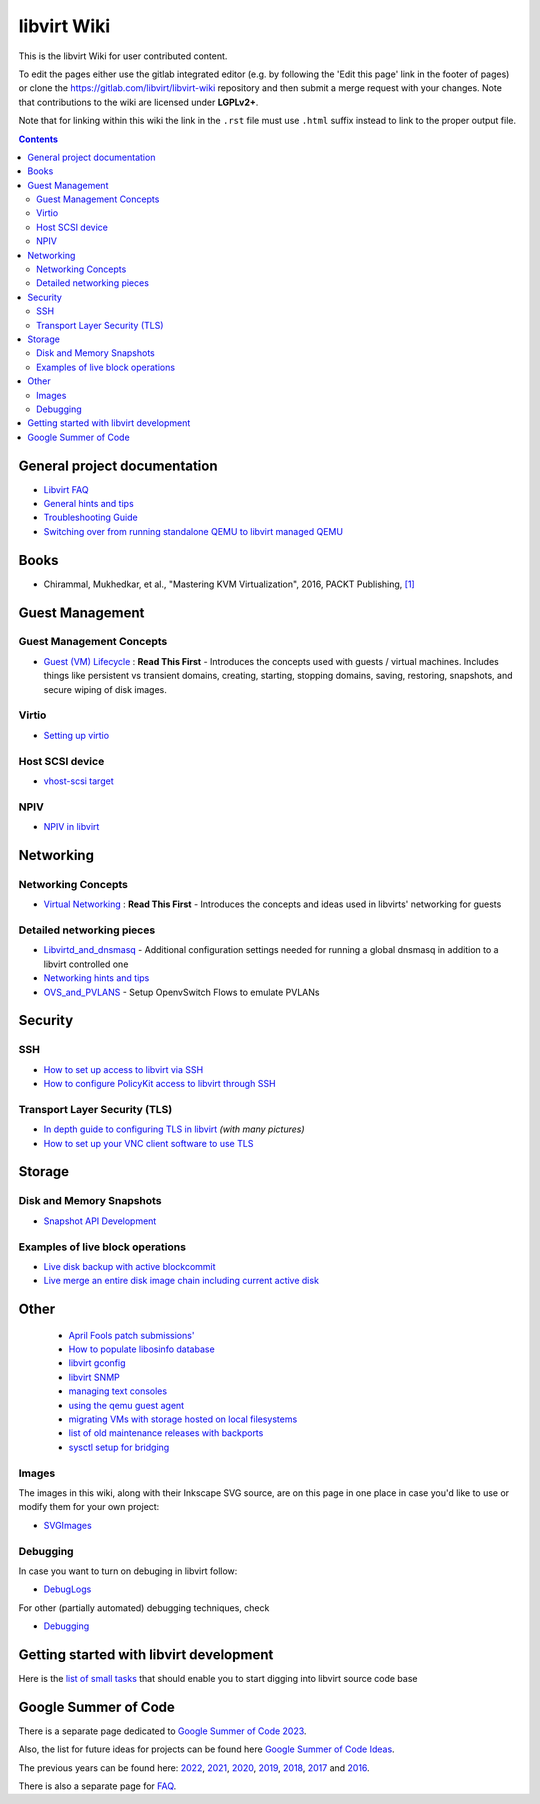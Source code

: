 ============
libvirt Wiki
============

This is the libvirt Wiki for user contributed content.

To edit the pages either use the gitlab integrated editor (e.g. by following
the 'Edit this page' link in the footer of pages) or clone the
https://gitlab.com/libvirt/libvirt-wiki repository and then submit a merge
request with your changes. Note that contributions to the wiki are licensed
under **LGPLv2+**.

Note that for linking within this wiki the link in the ``.rst`` file must
use ``.html`` suffix instead to link to the proper output file.

.. contents::

General project documentation
=============================

-  `Libvirt FAQ <FAQ.html>`__
-  `General hints and tips <Tips.html>`__
-  `Troubleshooting Guide <Troubleshooting.html>`__
-  `Switching over from running standalone QEMU to libvirt managed
   QEMU <QEMUSwitchToLibvirt.html>`__

Books
=====

-  Chirammal, Mukhedkar, et al., "Mastering KVM Virtualization", 2016,
   PACKT Publishing,
   `[1] <https://www.packtpub.com/eu/networking-and-servers/mastering-kvm-virtualization>`__

Guest Management
================

Guest Management Concepts
~~~~~~~~~~~~~~~~~~~~~~~~~

-  `Guest (VM) Lifecycle <VM_lifecycle.html>`__ : **Read This First** -
   Introduces the concepts used with guests / virtual machines. Includes
   things like persistent vs transient domains, creating, starting,
   stopping domains, saving, restoring, snapshots, and secure wiping of
   disk images.

Virtio
~~~~~~

-  `Setting up virtio <Virtio.html>`__

Host SCSI device
~~~~~~~~~~~~~~~~

-  `vhost-scsi target <Vhost-scsi_target.html>`__

NPIV
~~~~

-  `NPIV in libvirt <NPIV_in_libvirt.html>`__

Networking
==========


Networking Concepts
~~~~~~~~~~~~~~~~~~~

-  `Virtual Networking <VirtualNetworking.html>`__ : **Read This First**
   - Introduces the concepts and ideas used in libvirts' networking for
   guests

Detailed networking pieces
~~~~~~~~~~~~~~~~~~~~~~~~~~

-  `Libvirtd_and_dnsmasq <Libvirtd_and_dnsmasq.html>`__ - Additional
   configuration settings needed for running a global dnsmasq in
   addition to a libvirt controlled one
-  `Networking hints and tips <Networking.html>`__
-  `OVS_and_PVLANS <OVS_and_PVLANS.html>`__ - Setup OpenvSwitch Flows to
   emulate PVLANs

Security
========

SSH
~~~

-  `How to set up access to libvirt via SSH <SSHSetup.html>`__
-  `How to configure PolicyKit access to libvirt through
   SSH <SSHPolicyKitSetup.html>`__

Transport Layer Security (TLS)
~~~~~~~~~~~~~~~~~~~~~~~~~~~~~~

-  `In depth guide to configuring TLS in libvirt <TLSSetup.html>`__
   *(with many pictures)*
-  `How to set up your VNC client software to use
   TLS <VNCTLSSetup.html>`__

Storage
=======

Disk and Memory Snapshots
~~~~~~~~~~~~~~~~~~~~~~~~~

-  `Snapshot API Development <Snapshots.html>`__

Examples of live block operations
~~~~~~~~~~~~~~~~~~~~~~~~~~~~~~~~~

-  `Live disk backup with active blockcommit <https://libvirt.org/kbase/live_full_disk_backup.html>`__
-  `Live merge an entire disk image chain including current active disk <https://libvirt.org/kbase/merging_disk_image_chains.html>`__

Other
=====

 - `April Fools patch submissions' <AprilFools.html>`__
 - `How to populate libosinfo database <HowToPopulateLibosinfoDB.html>`__
 - `libvirt gconfig <Libvirt-gconfig.html>`__
 - `libvirt SNMP <Libvirt-snmp.html>`__
 - `managing text consoles <LibvirtConsoleManagement.html>`__
 - `using the qemu guest agent <Qemu_guest_agent.html>`__
 - `migrating VMs with storage hosted on local filesystems <NBD_storage_migration.html>`__
 - `list of old maintenance releases with backports <Maintenance_Releases.html>`__
 - `sysctl setup for bridging <Net.bridge.bridge-nf-call_and_sysctl.conf.html>`__

Images
~~~~~~

The images in this wiki, along with their Inkscape SVG source, are on
this page in one place in case you'd like to use or modify them for your
own project:

-  `SVGImages <SVGImages.html>`__

Debugging
~~~~~~~~~

In case you want to turn on debuging in libvirt follow:

-  `DebugLogs <https://libvirt.org/kbase/debuglogs.html>`__

For other (partially automated) debugging techniques, check

-  `Debugging <Debugging.html>`__

Getting started with libvirt development
========================================

Here is the `list of small tasks <BiteSizedTasks.html>`__ that should
enable you to start digging into libvirt source code base

Google Summer of Code
=====================

There is a separate page dedicated to `Google Summer of Code
2023 <Google_Summer_of_Code_2023.html>`__.

Also, the list for future ideas for projects can be found here `Google
Summer of Code Ideas <Google_Summer_of_Code_Ideas.html>`__.

The previous years can be found here:
`2022 <Google_Summer_of_Code_2022.html>`__,
`2021 <Google_Summer_of_Code_2021.html>`__,
`2020 <Google_Summer_of_Code_2020.html>`__,
`2019 <Google_Summer_of_Code_2019.html>`__,
`2018 <Google_Summer_of_Code_2018.html>`__,
`2017 <Google_Summer_of_Code_2017.html>`__ and
`2016 <Google_Summer_of_Code_2016.html>`__.

There is also a separate page for
`FAQ <Google_Summer_of_Code_FAQ.html>`__.
